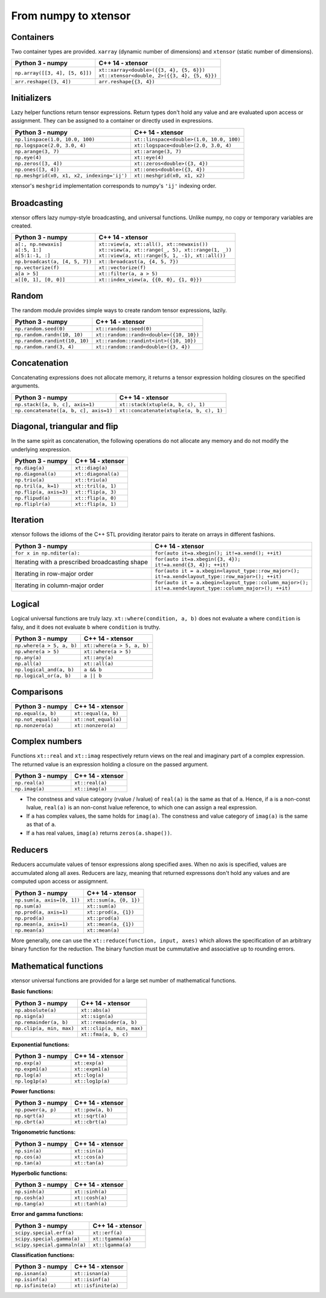 .. Copyright (c) 2016, Johan Mabille, Sylvain Corlay and Wolf Vollprecht

   Distributed under the terms of the BSD 3-Clause License.

   The full license is in the file LICENSE, distributed with this software.

From numpy to xtensor
=====================

.. image:: numpy.svg
   :height: 100px
   :align: right

.. raw:: html

   <style>
   .rst-content table.docutils {
       width: 100%;
       table-layout: fixed;
       border: none;
   }

   table.docutils th {
       text-align: center;
   }

   table.docutils .line-block {
       margin-left: 0;
       margin-bottom: 0;
   }

   table.docutils code.literal {
       color: initial;
   }

   code.docutils {
       background: initial;
       border: none;
   }

   * {
       border: none;
   }

   .rst-content table.docutils thead {
       background-color: #d1e0e0;
   }

   .rst-content table.docutils td {
       border-bottom: none;
       border-left: none;
   }

   .rst-content table.docutils tr:hover {
       background-color: #d1e0e0;
   }

   .rst-content table.docutils:not(.field-list) tr:nth-child(2n-1):hover td {
       background-color: initial;
   }    
   </style>

Containers
----------

Two container types are provided. ``xarray`` (dynamic number of dimensions) and ``xtensor``
(static number of dimensions).

+------------------------------------------------+------------------------------------------------+
|             Python 3 - numpy                   |               C++ 14 - xtensor                 |
+================================================+================================================+
| ``np.array([[3, 4], [5, 6]])``                 | | ``xt::xarray<double>({{3, 4}, {5, 6}})``     |
|                                                | | ``xt::xtensor<double, 2>({{3, 4}, {5, 6}})`` |
+------------------------------------------------+------------------------------------------------+
| ``arr.reshape([3, 4])``                        | ``arr.reshape{{3, 4})``                        |
+------------------------------------------------+------------------------------------------------+

Initializers
------------

Lazy helper functions return tensor expressions. Return types don't hold any value and are
evaluated upon access or assignment. They can be assigned to a container or directly used in
expressions.

+-----------------------------------------------+-----------------------------------------------+
|             Python 3 - numpy                  |               C++ 14 - xtensor                |
+===============================================+===============================================+
| ``np.linspace(1.0, 10.0, 100)``               | ``xt::linspace<double>(1.0, 10.0, 100)``      |
+-----------------------------------------------+-----------------------------------------------+
| ``np.logspace(2.0, 3.0, 4)``                  | ``xt::logspace<double>(2.0, 3.0, 4)``         |
+-----------------------------------------------+-----------------------------------------------+
| ``np.arange(3, 7)``                           | ``xt::arange(3, 7)``                          |
+-----------------------------------------------+-----------------------------------------------+
| ``np.eye(4)``                                 | ``xt::eye(4)``                                |
+-----------------------------------------------+-----------------------------------------------+
| ``np.zeros([3, 4])``                          | ``xt::zeros<double>({3, 4})``                 |
+-----------------------------------------------+-----------------------------------------------+
| ``np.ones([3, 4])``                           | ``xt::ones<double>({3, 4})``                  |
+-----------------------------------------------+-----------------------------------------------+
| ``np.meshgrid(x0, x1, x2, indexing='ij')``    | ``xt::meshgrid(x0, x1, x2)``                  |
+-----------------------------------------------+-----------------------------------------------+

xtensor's ``meshgrid`` implementation corresponds to numpy's ``'ij'`` indexing order.

Broadcasting
------------

xtensor offers lazy numpy-style broadcasting, and universal functions. Unlike numpy, no copy
or temporary variables are created.

+-----------------------------------------------------+-----------------------------------------------------+
|             Python 3 - numpy                        |                   C++ 14 - xtensor                  |
+=====================================================+=====================================================+
| | ``a[:, np.newaxis]``                              | | ``xt::view(a, xt::all(), xt::newaxis())``         |
| | ``a[:5, 1:]``                                     | | ``xt::view(a, xt::range(_, 5), xt::range(1, _))`` |
| | ``a[5:1:-1, :]``                                  | | ``xt::view(a, xt::range(5, 1, -1), xt::all())``   |
+-----------------------------------------------------+-----------------------------------------------------+
| ``np.broadcast(a, [4, 5, 7])``                      | ``xt::broadcast(a, {4, 5, 7})``                     |
+-----------------------------------------------------+-----------------------------------------------------+
| ``np.vectorize(f)``                                 | ``xt::vectorize(f)``                                |
+-----------------------------------------------------+-----------------------------------------------------+
| ``a[a > 5]``                                        | ``xt::filter(a, a > 5)``                            |
+-----------------------------------------------------+-----------------------------------------------------+
| ``a[[0, 1], [0, 0]]``                               | ``xt::index_view(a, {{0, 0}, {1, 0}})``             |
+-----------------------------------------------------+-----------------------------------------------------+

Random
------

The random module provides simple ways to create random tensor expressions, lazily.

+-----------------------------------------------+-----------------------------------------------+
|            Python 3 - numpy                   |                C++ 14 - xtensor               |
+===============================================+===============================================+
| ``np.random.seed(0)``                         | ``xt::random::seed(0)``                       |
+-----------------------------------------------+-----------------------------------------------+
| ``np.random.randn(10, 10)``                   | ``xt::random::randn<double>({10, 10})``       |
+-----------------------------------------------+-----------------------------------------------+
| ``np.random.randint(10, 10)``                 | ``xt::random::randint<int>({10, 10})``        |
+-----------------------------------------------+-----------------------------------------------+
| ``np.random.rand(3, 4)``                      | ``xt::random::rand<double>({3, 4})``          |
+-----------------------------------------------+-----------------------------------------------+

Concatenation
-------------

Concatenating expressions does not allocate memory, it returns a tensor expression holding
closures on the specified arguments.

+-----------------------------------------------+-----------------------------------------------+
|            Python 3 - numpy                   |                C++ 14 - xtensor               |
+===============================================+===============================================+
| ``np.stack([a, b, c], axis=1)``               | ``xt::stack(xtuple(a, b, c), 1)``             |
+-----------------------------------------------+-----------------------------------------------+
| ``np.concatenate([a, b, c], axis=1)``         | ``xt::concatenate(xtuple(a, b, c), 1)``       |
+-----------------------------------------------+-----------------------------------------------+

Diagonal, triangular and flip
-----------------------------

In the same spirit as concatenation, the following operations do not allocate any memory and do 
not modify the underlying xexpression.

+-----------------------------------------------+-----------------------------------------------+
|            Python 3 - numpy                   |                C++ 14 - xtensor               |
+===============================================+===============================================+
| ``np.diag(a)``                                | ``xt::diag(a)``                               |
+-----------------------------------------------+-----------------------------------------------+
| ``np.diagonal(a)``                            | ``xt::diagonal(a)``                           |
+-----------------------------------------------+-----------------------------------------------+
| ``np.triu(a)``                                | ``xt::triu(a)``                               |
+-----------------------------------------------+-----------------------------------------------+
| ``np.tril(a, k=1)``                           | ``xt::tril(a, 1)``                            |
+-----------------------------------------------+-----------------------------------------------+
| ``np.flip(a, axis=3)``                        | ``xt::flip(a, 3)``                            |
+-----------------------------------------------+-----------------------------------------------+
| ``np.flipud(a)``                              | ``xt::flip(a, 0)``                            |
+-----------------------------------------------+-----------------------------------------------+
| ``np.fliplr(a)``                              | ``xt::flip(a, 1)``                            |
+-----------------------------------------------+-----------------------------------------------+

Iteration
---------

xtensor follows the idioms of the C++ STL providing iterator pairs to iterate on arrays in
different fashions.

+----------------------------------------------------------------+----------------------------------------------------------------+
|            Python 3 - numpy                                    |                C++ 14 - xtensor                                | 
+================================================================+================================================================+
| | ``for x in np.nditer(a):``                                   | | ``for(auto it=a.xbegin(); it!=a.xend(); ++it)``              |
+----------------------------------------------------------------+----------------------------------------------------------------+
| Iterating with a prescribed broadcasting shape                 | | ``for(auto it=a.xbegin({3, 4});``                            |
|                                                                | | ``it!=a.xend({3, 4}); ++it)``                                |
+----------------------------------------------------------------+----------------------------------------------------------------+
| Iterating in row-major order                                   | | ``for(auto it = a.xbegin<layout_type::row_major>();``        |
|                                                                | | ``it!=a.xend<layout_type::row_major>(); ++it)``              |
+----------------------------------------------------------------+----------------------------------------------------------------+
| Iterating in column-major order                                | | ``for(auto it = a.xbegin<layout_type::column_major>();``     |
|                                                                | | ``it!=a.xend<layout_type::column_major>(); ++it)``           |
+----------------------------------------------------------------+----------------------------------------------------------------+

Logical
-------

Logical universal functions are truly lazy. ``xt::where(condition, a, b)`` does not evaluate ``a``
where ``condition`` is falsy, and it does not evaluate ``b`` where ``condition`` is truthy.

+-----------------------------------------------+-----------------------------------------------+
|            Python 3 - numpy                   |                C++ 14 - xtensor               |
+===============================================+===============================================+
| ``np.where(a > 5, a, b)``                     | ``xt::where(a > 5, a, b)``                    |
+-----------------------------------------------+-----------------------------------------------+
| ``np.where(a > 5)``                           | ``xt::where(a > 5)``                          |
+-----------------------------------------------+-----------------------------------------------+
| ``np.any(a)``                                 | ``xt::any(a)``                                |
+-----------------------------------------------+-----------------------------------------------+
| ``np.all(a)``                                 | ``xt::all(a)``                                |
+-----------------------------------------------+-----------------------------------------------+
| ``np.logical_and(a, b)``                      | ``a && b``                                    |
+-----------------------------------------------+-----------------------------------------------+
| ``np.logical_or(a, b)``                       | ``a || b``                                    |
+-----------------------------------------------+-----------------------------------------------+

Comparisons
-----------

+--------------------------------------------+-----------------------------------------------+
|            Python 3 - numpy                |                C++ 14 - xtensor               |
+============================================+===============================================+
| ``np.equal(a, b)``                         | ``xt::equal(a, b)``                           |
+--------------------------------------------+-----------------------------------------------+
| ``np.not_equal(a)``                        | ``xt::not_equal(a)``                          |
+--------------------------------------------+-----------------------------------------------+
| ``np.nonzero(a)``                          | ``xt::nonzero(a)``                            |
+--------------------------------------------+-----------------------------------------------+

Complex numbers
---------------

Functions ``xt::real`` and ``xt::imag`` respectively return views on the real and imaginary part
of a complex expression. The returned value is an expression holding a closure on the passed
argument.

+--------------------------------------------+-----------------------------------------------+
|            Python 3 - numpy                |                C++ 14 - xtensor               |
+============================================+===============================================+
| ``np.real(a)``                             | ``xt::real(a)``                               |
+--------------------------------------------+-----------------------------------------------+
| ``np.imag(a)``                             | ``xt::imag(a)``                               |
+--------------------------------------------+-----------------------------------------------+

- The constness and value category (rvalue / lvalue) of ``real(a)`` is the same as that of ``a``.
  Hence, if ``a`` is a non-const lvalue, ``real(a)`` is an non-const lvalue reference, to which
  one can assign a real expression.
- If ``a`` has complex values, the same holds for ``imag(a)``. The constness and value category of
  ``imag(a)`` is the same as that of ``a``.
- If ``a`` has real values, ``imag(a)`` returns ``zeros(a.shape())``.

Reducers
--------

Reducers accumulate values of tensor expressions along specified axes. When no axis is specified,
values are accumulated along all axes. Reducers are lazy, meaning that returned expressons don't
hold any values and are computed upon access or assigmnent.

+-----------------------------------------------+-----------------------------------------------+
|            Python 3 - numpy                   |                C++ 14 - xtensor               |
+===============================================+===============================================+
| ``np.sum(a, axis=[0, 1])``                    | ``xt::sum(a, {0, 1})``                        |
+-----------------------------------------------+-----------------------------------------------+
| ``np.sum(a)``                                 | ``xt::sum(a)``                                |
+-----------------------------------------------+-----------------------------------------------+
| ``np.prod(a, axis=1)``                        | ``xt::prod(a, {1})``                          |
+-----------------------------------------------+-----------------------------------------------+
| ``np.prod(a)``                                | ``xt::prod(a)``                               |
+-----------------------------------------------+-----------------------------------------------+
| ``np.mean(a, axis=1)``                        | ``xt::mean(a, {1})``                          |
+-----------------------------------------------+-----------------------------------------------+
| ``np.mean(a)``                                | ``xt::mean(a)``                               |
+-----------------------------------------------+-----------------------------------------------+

More generally, one can use the ``xt::reduce(function, input, axes)`` which allows the specification
of an arbitrary binary function for the reduction. The binary function must be cummutative and
associative up to rounding errors.

Mathematical functions
----------------------

xtensor universal functions are provided for a large set number of mathematical functions.

**Basic functions:**

+-----------------------------------------------+-----------------------------------------------+
|            Python 3 - numpy                   |                C++ 14 - xtensor               |
+===============================================+===============================================+
| ``np.absolute(a)``                            | ``xt::abs(a)``                                |
+-----------------------------------------------+-----------------------------------------------+
| ``np.sign(a)``                                | ``xt::sign(a)``                               |
+-----------------------------------------------+-----------------------------------------------+
| ``np.remainder(a, b)``                        | ``xt::remainder(a, b)``                       |
+-----------------------------------------------+-----------------------------------------------+
| ``np.clip(a, min, max)``                      | ``xt::clip(a, min, max)``                     |
+-----------------------------------------------+-----------------------------------------------+
|                                               | ``xt::fma(a, b, c)``                          |
+-----------------------------------------------+-----------------------------------------------+

**Exponential functions:**

+-----------------------------------------------+-----------------------------------------------+
|            Python 3 - numpy                   |                C++ 14 - xtensor               |
+===============================================+===============================================+
| ``np.exp(a)``                                 | ``xt::exp(a)``                                |
+-----------------------------------------------+-----------------------------------------------+
| ``np.expm1(a)``                               | ``xt::expm1(a)``                              |
+-----------------------------------------------+-----------------------------------------------+
| ``np.log(a)``                                 | ``xt::log(a)``                                |
+-----------------------------------------------+-----------------------------------------------+
| ``np.log1p(a)``                               | ``xt::log1p(a)``                              |
+-----------------------------------------------+-----------------------------------------------+

**Power functions:**

+-----------------------------------------------+-----------------------------------------------+
|            Python 3 - numpy                   |                C++ 14 - xtensor               |
+===============================================+===============================================+
| ``np.power(a, p)``                            | ``xt::pow(a, b)``                             |
+-----------------------------------------------+-----------------------------------------------+
| ``np.sqrt(a)``                                | ``xt::sqrt(a)``                               |
+-----------------------------------------------+-----------------------------------------------+
| ``np.cbrt(a)``                                | ``xt::cbrt(a)``                               |
+-----------------------------------------------+-----------------------------------------------+

**Trigonometric functions:**

+-----------------------------------------------+-----------------------------------------------+
|            Python 3 - numpy                   |                C++ 14 - xtensor               |
+===============================================+===============================================+
| ``np.sin(a)``                                 | ``xt::sin(a)``                                |
+-----------------------------------------------+-----------------------------------------------+
| ``np.cos(a)``                                 | ``xt::cos(a)``                                |
+-----------------------------------------------+-----------------------------------------------+
| ``np.tan(a)``                                 | ``xt::tan(a)``                                |
+-----------------------------------------------+-----------------------------------------------+

**Hyperbolic functions:**

+-----------------------------------------------+-----------------------------------------------+
|            Python 3 - numpy                   |                C++ 14 - xtensor               |
+===============================================+===============================================+
| ``np.sinh(a)``                                | ``xt::sinh(a)``                               |
+-----------------------------------------------+-----------------------------------------------+
| ``np.cosh(a)``                                | ``xt::cosh(a)``                               |
+-----------------------------------------------+-----------------------------------------------+
| ``np.tang(a)``                                | ``xt::tanh(a)``                               |
+-----------------------------------------------+-----------------------------------------------+

**Error and gamma functions:**

+-----------------------------------------------+-----------------------------------------------+
|            Python 3 - numpy                   |                C++ 14 - xtensor               |
+===============================================+===============================================+
| ``scipy.special.erf(a)``                      | ``xt::erf(a)``                                |
+-----------------------------------------------+-----------------------------------------------+
| ``scipy.special.gamma(a)``                    | ``xt::tgamma(a)``                             |
+-----------------------------------------------+-----------------------------------------------+
| ``scipy.special.gammaln(a)``                  | ``xt::lgamma(a)``                             |
+-----------------------------------------------+-----------------------------------------------+

**Classification functions:**

+-----------------------------------------------+-----------------------------------------------+
|            Python 3 - numpy                   |                C++ 14 - xtensor               |
+===============================================+===============================================+
| ``np.isnan(a)``                               | ``xt::isnan(a)``                              |
+-----------------------------------------------+-----------------------------------------------+
| ``np.isinf(a)``                               | ``xt::isinf(a)``                              |
+-----------------------------------------------+-----------------------------------------------+
| ``np.isfinite(a)``                            | ``xt::isfinite(a)``                           |
+-----------------------------------------------+-----------------------------------------------+

